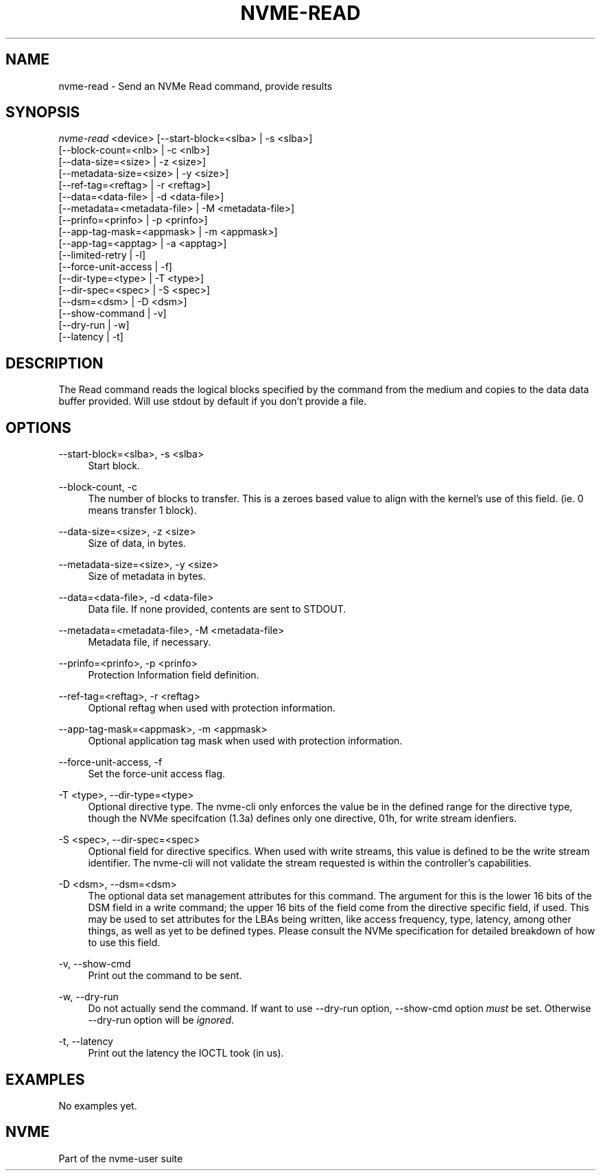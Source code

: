 '\" t
.\"     Title: nvme-read
.\"    Author: [FIXME: author] [see http://www.docbook.org/tdg5/en/html/author]
.\" Generator: DocBook XSL Stylesheets vsnapshot <http://docbook.sf.net/>
.\"      Date: 01/02/2019
.\"    Manual: NVMe Manual
.\"    Source: NVMe
.\"  Language: English
.\"
.TH "NVME\-READ" "1" "01/02/2019" "NVMe" "NVMe Manual"
.\" -----------------------------------------------------------------
.\" * Define some portability stuff
.\" -----------------------------------------------------------------
.\" ~~~~~~~~~~~~~~~~~~~~~~~~~~~~~~~~~~~~~~~~~~~~~~~~~~~~~~~~~~~~~~~~~
.\" http://bugs.debian.org/507673
.\" http://lists.gnu.org/archive/html/groff/2009-02/msg00013.html
.\" ~~~~~~~~~~~~~~~~~~~~~~~~~~~~~~~~~~~~~~~~~~~~~~~~~~~~~~~~~~~~~~~~~
.ie \n(.g .ds Aq \(aq
.el       .ds Aq '
.\" -----------------------------------------------------------------
.\" * set default formatting
.\" -----------------------------------------------------------------
.\" disable hyphenation
.nh
.\" disable justification (adjust text to left margin only)
.ad l
.\" -----------------------------------------------------------------
.\" * MAIN CONTENT STARTS HERE *
.\" -----------------------------------------------------------------
.SH "NAME"
nvme-read \- Send an NVMe Read command, provide results
.SH "SYNOPSIS"
.sp
.nf
\fInvme\-read\fR <device> [\-\-start\-block=<slba> | \-s <slba>]
                        [\-\-block\-count=<nlb> | \-c <nlb>]
                        [\-\-data\-size=<size> | \-z <size>]
                        [\-\-metadata\-size=<size> | \-y <size>]
                        [\-\-ref\-tag=<reftag> | \-r <reftag>]
                        [\-\-data=<data\-file> | \-d <data\-file>]
                        [\-\-metadata=<metadata\-file> | \-M <metadata\-file>]
                        [\-\-prinfo=<prinfo> | \-p <prinfo>]
                        [\-\-app\-tag\-mask=<appmask> | \-m <appmask>]
                        [\-\-app\-tag=<apptag> | \-a <apptag>]
                        [\-\-limited\-retry | \-l]
                        [\-\-force\-unit\-access | \-f]
                        [\-\-dir\-type=<type> | \-T <type>]
                        [\-\-dir\-spec=<spec> | \-S <spec>]
                        [\-\-dsm=<dsm> | \-D <dsm>]
                        [\-\-show\-command | \-v]
                        [\-\-dry\-run | \-w]
                        [\-\-latency | \-t]
.fi
.SH "DESCRIPTION"
.sp
The Read command reads the logical blocks specified by the command from the medium and copies to the data data buffer provided\&. Will use stdout by default if you don\(cqt provide a file\&.
.SH "OPTIONS"
.PP
\-\-start\-block=<slba>, \-s <slba>
.RS 4
Start block\&.
.RE
.PP
\-\-block\-count, \-c
.RS 4
The number of blocks to transfer\&. This is a zeroes based value to align with the kernel\(cqs use of this field\&. (ie\&. 0 means transfer 1 block)\&.
.RE
.PP
\-\-data\-size=<size>, \-z <size>
.RS 4
Size of data, in bytes\&.
.RE
.PP
\-\-metadata\-size=<size>, \-y <size>
.RS 4
Size of metadata in bytes\&.
.RE
.PP
\-\-data=<data\-file>, \-d <data\-file>
.RS 4
Data file\&. If none provided, contents are sent to STDOUT\&.
.RE
.PP
\-\-metadata=<metadata\-file>, \-M <metadata\-file>
.RS 4
Metadata file, if necessary\&.
.RE
.PP
\-\-prinfo=<prinfo>, \-p <prinfo>
.RS 4
Protection Information field definition\&.
.TS
allbox tab(:);
lt lt
lt lt
lt lt
lt lt
lt lt
lt lt.
T{
Bit
T}:T{
Description
T}
T{
3
T}:T{
PRACT: Protection Information Action\&. When set to 1, PI is stripped/inserted on read/write when the block format\(cqs metadata size is 8\&. When set to 0, metadata is passes\&.
T}
T{
2:0
T}:T{
PRCHK: Protection Information Check:
T}
T{
2
T}:T{
Set to 1 enables checking the guard tag
T}
T{
1
T}:T{
Set to 1 enables checking the application tag
T}
T{
0
T}:T{
Set to 1 enables checking the reference tag
T}
.TE
.sp 1
.RE
.PP
\-\-ref\-tag=<reftag>, \-r <reftag>
.RS 4
Optional reftag when used with protection information\&.
.RE
.PP
\-\-app\-tag\-mask=<appmask>, \-m <appmask>
.RS 4
Optional application tag mask when used with protection information\&.
.RE
.PP
\-\-force\-unit\-access, \-f
.RS 4
Set the force\-unit access flag\&.
.RE
.PP
\-T <type>, \-\-dir\-type=<type>
.RS 4
Optional directive type\&. The nvme\-cli only enforces the value be in the defined range for the directive type, though the NVMe specifcation (1\&.3a) defines only one directive, 01h, for write stream idenfiers\&.
.RE
.PP
\-S <spec>, \-\-dir\-spec=<spec>
.RS 4
Optional field for directive specifics\&. When used with write streams, this value is defined to be the write stream identifier\&. The nvme\-cli will not validate the stream requested is within the controller\(cqs capabilities\&.
.RE
.PP
\-D <dsm>, \-\-dsm=<dsm>
.RS 4
The optional data set management attributes for this command\&. The argument for this is the lower 16 bits of the DSM field in a write command; the upper 16 bits of the field come from the directive specific field, if used\&. This may be used to set attributes for the LBAs being written, like access frequency, type, latency, among other things, as well as yet to be defined types\&. Please consult the NVMe specification for detailed breakdown of how to use this field\&.
.RE
.PP
\-v, \-\-show\-cmd
.RS 4
Print out the command to be sent\&.
.RE
.PP
\-w, \-\-dry\-run
.RS 4
Do not actually send the command\&. If want to use \-\-dry\-run option, \-\-show\-cmd option
\fImust\fR
be set\&. Otherwise \-\-dry\-run option will be
\fIignored\fR\&.
.RE
.PP
\-t, \-\-latency
.RS 4
Print out the latency the IOCTL took (in us)\&.
.RE
.SH "EXAMPLES"
.sp
No examples yet\&.
.SH "NVME"
.sp
Part of the nvme\-user suite
